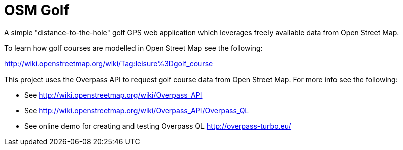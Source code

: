 = OSM Golf

A simple "distance-to-the-hole" golf GPS web application which leverages freely available data from Open Street Map.

To learn how golf courses are modelled in Open Street Map see the following:

http://wiki.openstreetmap.org/wiki/Tag:leisure%3Dgolf_course

This project uses the Overpass API to request golf course data from Open Street Map. For more info see the following:

* See http://wiki.openstreetmap.org/wiki/Overpass_API
* See http://wiki.openstreetmap.org/wiki/Overpass_API/Overpass_QL
* See online demo for creating and testing Overpass QL http://overpass-turbo.eu/
